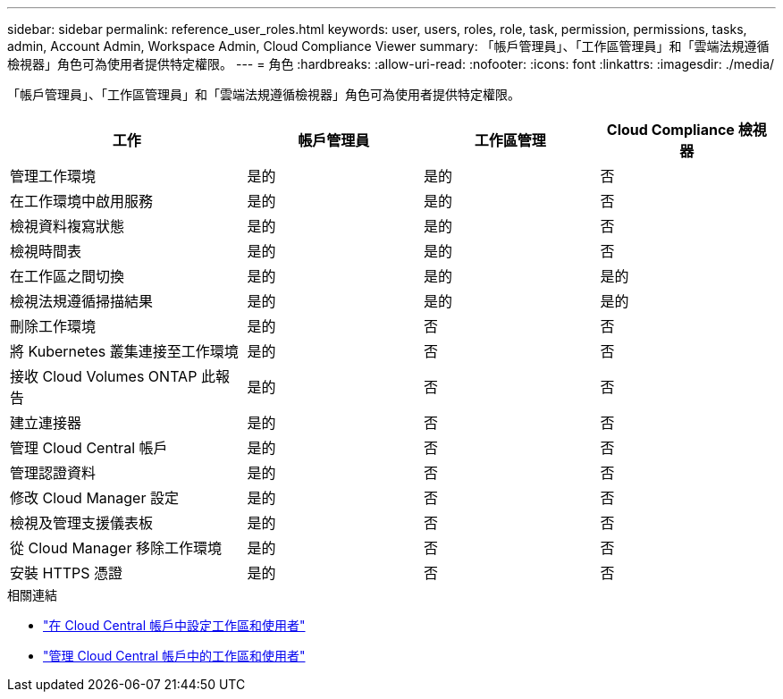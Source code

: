 ---
sidebar: sidebar 
permalink: reference_user_roles.html 
keywords: user, users, roles, role, task, permission, permissions, tasks, admin, Account Admin, Workspace Admin, Cloud Compliance Viewer 
summary: 「帳戶管理員」、「工作區管理員」和「雲端法規遵循檢視器」角色可為使用者提供特定權限。 
---
= 角色
:hardbreaks:
:allow-uri-read: 
:nofooter: 
:icons: font
:linkattrs: 
:imagesdir: ./media/


[role="lead"]
「帳戶管理員」、「工作區管理員」和「雲端法規遵循檢視器」角色可為使用者提供特定權限。

[cols="31,23,23,23"]
|===
| 工作 | 帳戶管理員 | 工作區管理 | Cloud Compliance 檢視器 


| 管理工作環境 | 是的 | 是的 | 否 


| 在工作環境中啟用服務 | 是的 | 是的 | 否 


| 檢視資料複寫狀態 | 是的 | 是的 | 否 


| 檢視時間表 | 是的 | 是的 | 否 


| 在工作區之間切換 | 是的 | 是的 | 是的 


| 檢視法規遵循掃描結果 | 是的 | 是的 | 是的 


| 刪除工作環境 | 是的 | 否 | 否 


| 將 Kubernetes 叢集連接至工作環境 | 是的 | 否 | 否 


| 接收 Cloud Volumes ONTAP 此報告 | 是的 | 否 | 否 


| 建立連接器 | 是的 | 否 | 否 


| 管理 Cloud Central 帳戶 | 是的 | 否 | 否 


| 管理認證資料 | 是的 | 否 | 否 


| 修改 Cloud Manager 設定 | 是的 | 否 | 否 


| 檢視及管理支援儀表板 | 是的 | 否 | 否 


| 從 Cloud Manager 移除工作環境 | 是的 | 否 | 否 


| 安裝 HTTPS 憑證 | 是的 | 否 | 否 
|===
.相關連結
* link:task_setting_up_cloud_central_accounts.html["在 Cloud Central 帳戶中設定工作區和使用者"^]
* link:task_managing_cloud_central_accounts.html["管理 Cloud Central 帳戶中的工作區和使用者"^]

